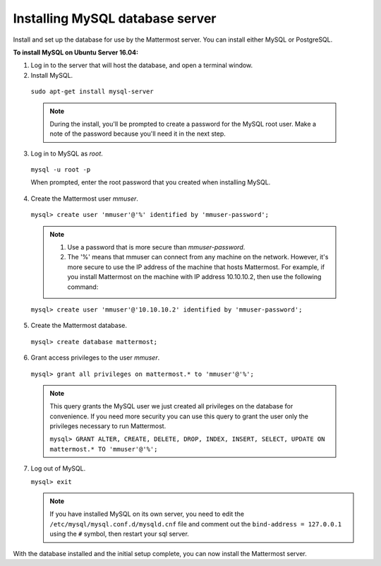 .. _install-ubuntu-1604-mysql:

Installing MySQL database server
================================

Install and set up the database for use by the Mattermost server. You can install either MySQL or PostgreSQL.

**To install MySQL on Ubuntu Server 16.04:**

1. Log in to the server that will host the database, and open a terminal window.

2. Install MySQL.

  ``sudo apt-get install mysql-server``

  .. note::
    During the install, you'll be prompted to create a password for the MySQL root user. Make a note of the password because you'll need it in the next step.

3. Log in to MySQL as *root*.

  ``mysql -u root -p``

  When prompted, enter the root password that you created when installing MySQL.

4. Create the Mattermost user *mmuser*.

  ``mysql> create user 'mmuser'@'%' identified by 'mmuser-password';``

  .. note::
    1. Use a password that is more secure than *mmuser-password*.
    2. The '%' means that mmuser can connect from any machine on the network. However, it's more secure to use the IP address of the machine that hosts Mattermost. For example, if you install Mattermost on the machine with IP address 10.10.10.2, then use the following command:

  ``mysql> create user 'mmuser'@'10.10.10.2' identified by 'mmuser-password';``

5. Create the Mattermost database.

  ``mysql> create database mattermost;``

6. Grant access privileges to the user *mmuser*.

  ``mysql> grant all privileges on mattermost.* to 'mmuser'@'%';``

  .. note::
    This query grants the MySQL user we just created all privileges on the database for convenience. If you need more security you can use this query to grant the user only the privileges necessary to run Mattermost.

    ``mysql> GRANT ALTER, CREATE, DELETE, DROP, INDEX, INSERT, SELECT, UPDATE ON mattermost.* TO 'mmuser'@'%';``

7. Log out of MySQL.

   ``mysql> exit``

   .. note::
    If you have installed MySQL on its own server, you need to edit the ``/etc/mysql/mysql.conf.d/mysqld.cnf`` file and comment out the ``bind-address = 127.0.0.1`` using the ``#`` symbol, then restart your sql server.

With the database installed and the initial setup complete, you can now install the Mattermost server.

